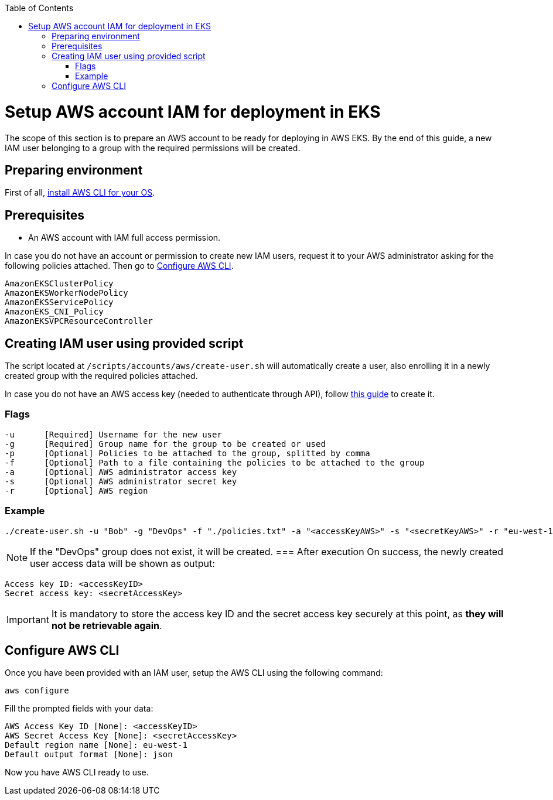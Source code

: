 :toc: macro
toc::[]
:idprefix:
:idseparator: -
= Setup AWS account IAM for deployment in EKS
The scope of this section is to prepare an AWS account to be ready for deploying in AWS EKS. By the end of this guide, a new IAM user belonging to a group with the required permissions will be created.

== Preparing environment
First of all, https://docs.aws.amazon.com/cli/latest/userguide/getting-started-install.html[install AWS CLI for your OS]. 

== Prerequisites

* An AWS account with IAM full access permission.

In case you do not have an account or permission to create new IAM users, request it to your AWS administrator asking for the following policies attached. Then go to <<configure-cli>>.
```
AmazonEKSClusterPolicy
AmazonEKSWorkerNodePolicy
AmazonEKSServicePolicy
AmazonEKS_CNI_Policy
AmazonEKSVPCResourceController
```

== Creating IAM user using provided script

The script located at `/scripts/accounts/aws/create-user.sh` will automatically create a user, also enrolling it in a newly created group with the required policies attached.

In case you do not have an AWS access key (needed to authenticate through API), follow https://docs.aws.amazon.com/IAM/latest/UserGuide/id_credentials_access-keys.html#Using_CreateAccessKey[this guide] to create it.

=== Flags
```
-u      [Required] Username for the new user
-g      [Required] Group name for the group to be created or used
-p      [Optional] Policies to be attached to the group, splitted by comma
-f      [Optional] Path to a file containing the policies to be attached to the group
-a      [Optional] AWS administrator access key
-s      [Optional] AWS administrator secret key
-r      [Optional] AWS region
```

=== Example
```
./create-user.sh -u "Bob" -g "DevOps" -f "./policies.txt" -a "<accessKeyAWS>" -s "<secretKeyAWS>" -r "eu-west-1" 
```
NOTE: If the "DevOps" group does not exist, it will be created.
=== After execution
On success, the newly created user access data will be shown as output:
```
Access key ID: <accessKeyID>
Secret access key: <secretAccessKey>
```
IMPORTANT: It is mandatory to store the access key ID and the secret access key securely at this point, as *they will not be retrievable again*.

== Configure AWS CLI [[configure-cli]]
Once you have been provided with an IAM user, setup the AWS CLI using the following command:
```
aws configure
```
Fill the prompted fields with your data:
```
AWS Access Key ID [None]: <accessKeyID>
AWS Secret Access Key [None]: <secretAccessKey>
Default region name [None]: eu-west-1
Default output format [None]: json
```
Now you have AWS CLI ready to use.
